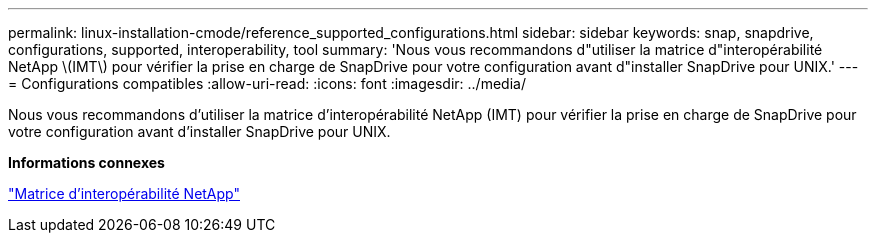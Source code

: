 ---
permalink: linux-installation-cmode/reference_supported_configurations.html 
sidebar: sidebar 
keywords: snap, snapdrive, configurations, supported, interoperability, tool 
summary: 'Nous vous recommandons d"utiliser la matrice d"interopérabilité NetApp \(IMT\) pour vérifier la prise en charge de SnapDrive pour votre configuration avant d"installer SnapDrive pour UNIX.' 
---
= Configurations compatibles
:allow-uri-read: 
:icons: font
:imagesdir: ../media/


[role="lead"]
Nous vous recommandons d'utiliser la matrice d'interopérabilité NetApp (IMT) pour vérifier la prise en charge de SnapDrive pour votre configuration avant d'installer SnapDrive pour UNIX.

*Informations connexes*

http://mysupport.netapp.com/matrix["Matrice d'interopérabilité NetApp"]
